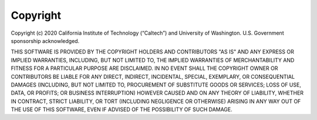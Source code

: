 .. _copyright-statement:

Copyright
=========

Copyright  (c) 2020 California  Institute  of Technology (“Caltech”) and University of Washington. U.S. Government  sponsorship acknowledged.

THIS SOFTWARE IS PROVIDED BY THE COPYRIGHT HOLDERS AND CONTRIBUTORS "AS IS" AND ANY EXPRESS OR IMPLIED WARRANTIES, INCLUDING, BUT NOT LIMITED  TO, THE IMPLIED WARRANTIES OF MERCHANTABILITY AND FITNESS FOR A PARTICULAR PURPOSE ARE DISCLAIMED. IN NO EVENT SHALL THE COPYRIGHT OWNER OR CONTRIBUTORS BE LIABLE FOR ANY DIRECT, INDIRECT, INCIDENTAL, SPECIAL, EXEMPLARY, OR CONSEQUENTIAL DAMAGES (INCLUDING, BUT NOT LIMITED  TO, PROCUREMENT OF SUBSTITUTE GOODS OR SERVICES; LOSS OF USE, DATA, OR PROFITS; OR BUSINESS INTERRUPTION) HOWEVER CAUSED AND ON ANY THEORY OF LIABILITY, WHETHER IN CONTRACT, STRICT LIABILITY, OR TORT (INCLUDING  NEGLIGENCE OR OTHERWISE) ARISING IN ANY WAY OUT OF THE USE OF THIS  SOFTWARE, EVEN IF ADVISED OF THE POSSIBILITY OF SUCH DAMAGE.

